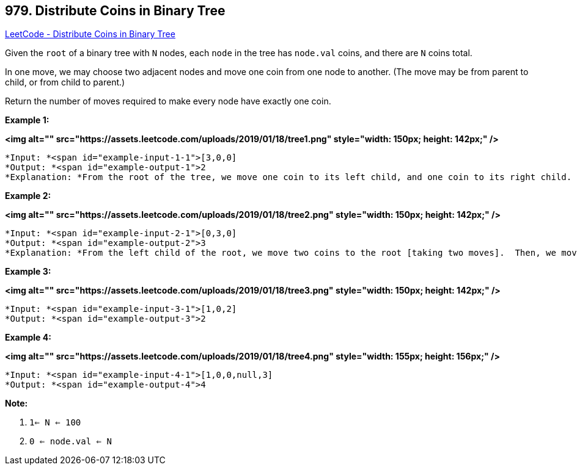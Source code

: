== 979. Distribute Coins in Binary Tree

https://leetcode.com/problems/distribute-coins-in-binary-tree/[LeetCode - Distribute Coins in Binary Tree]

Given the `root` of a binary tree with `N` nodes, each `node` in the tree has `node.val` coins, and there are `N` coins total.

In one move, we may choose two adjacent nodes and move one coin from one node to another.  (The move may be from parent to child, or from child to parent.)

Return the number of moves required to make every node have exactly one coin.

 


*Example 1:*

*<img alt="" src="https://assets.leetcode.com/uploads/2019/01/18/tree1.png" style="width: 150px; height: 142px;" />*

[subs="verbatim,quotes"]
----
*Input: *<span id="example-input-1-1">[3,0,0]
*Output: *<span id="example-output-1">2
*Explanation: *From the root of the tree, we move one coin to its left child, and one coin to its right child.
----


*Example 2:*

*<img alt="" src="https://assets.leetcode.com/uploads/2019/01/18/tree2.png" style="width: 150px; height: 142px;" />*

[subs="verbatim,quotes"]
----
*Input: *<span id="example-input-2-1">[0,3,0]
*Output: *<span id="example-output-2">3
*Explanation: *From the left child of the root, we move two coins to the root [taking two moves].  Then, we move one coin from the root of the tree to the right child.
----


*Example 3:*

*<img alt="" src="https://assets.leetcode.com/uploads/2019/01/18/tree3.png" style="width: 150px; height: 142px;" />*

[subs="verbatim,quotes"]
----
*Input: *<span id="example-input-3-1">[1,0,2]
*Output: *<span id="example-output-3">2
----


*Example 4:*

*<img alt="" src="https://assets.leetcode.com/uploads/2019/01/18/tree4.png" style="width: 155px; height: 156px;" />*

[subs="verbatim,quotes"]
----
*Input: *<span id="example-input-4-1">[1,0,0,null,3]
*Output: *<span id="example-output-4">4
----

 

*Note:*


. `1<= N <= 100`
. `0 <= node.val <= N`





